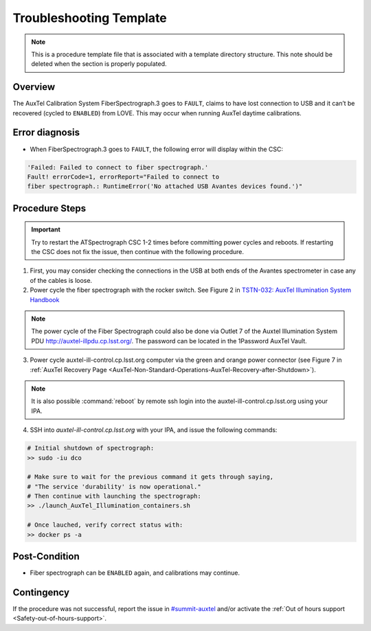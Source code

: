 .. This is a template for troubleshooting when some part of the observatory enters an abnormal state. This comment may be deleted when the template is copied to the destination.

.. Review the README in this procedure's directory on instructions to contribute.
.. Static objects, such as figures, should be stored in the _static directory. Review the _static/README in this procedure's directory on instructions to contribute.
.. Do not remove the comments that describe each section. They are included to provide guidance to contributors.
.. Do not remove other content provided in the templates, such as a section. Instead, comment out the content and include comments to explain the situation. For example:
	- If a section within the template is not needed, comment out the section title and label reference. Include a comment explaining why this is not required.
    - If a file cannot include a title (surrounded by ampersands (#)), comment out the title from the template and include a comment explaining why this is implemented (in addition to applying the ``title`` directive).

.. Include one Primary Author and list of Contributors (comma separated) between the asterisks (*):
.. |author| replace:: *Ioana Sotuela*
.. If there are no contributors, write "none" between the asterisks. Do not remove the substitution.
.. |contributors| replace:: *Kris Mortensen, Craig Lage, Michael Reuter*

.. This is the label that can be used as for cross referencing this procedure.
.. Recommended format is "Directory Name"-"Title Name"  -- Spaces should be replaced by hyphens.
.. _AT-Fiber-Spectrograph-Fault:
.. Each section should includes a label for cross referencing to a given area.
.. Recommended format for all labels is "Title Name"-"Section Name" -- Spaces should be replaced by hyphens.
.. To reference a label that isn't associated with an reST object such as a title or figure, you must include the link an explicit title using the syntax :ref:`link text <label-name>`.
.. An error will alert you of identical labels during the build process.

#########################
Troubleshooting Template
#########################

.. note::
    This is a procedure template file that is associated with a template directory structure. This note should be deleted when the section is properly populated.

.. _AT-Fiber-Spectrograph-Fault-Overview:

Overview
========

The AuxTel Calibration System FiberSpectrograph.3 goes to ``FAULT``, claims to have lost connection 
to USB and it can’t be recovered (cycled to ``ENABLED``) from LOVE. This may occur when running AuxTel 
daytime calibrations.

.. _AT-Fiber-Spectrograph-Fault-Error-Diagnosis:

Error diagnosis
===============

- When FiberSpectrograph.3 goes to ``FAULT``, the following error will display within the CSC:

.. code-block:: bash

    'Failed: Failed to connect to fiber spectrograph.'
    Fault! errorCode=1, errorReport="Failed to connect to 
    fiber spectrograph.: RuntimeError('No attached USB Avantes devices found.')"


.. _AT-Fiber-Spectrograph-Fault-Procedure-Steps:

Procedure Steps
===============

.. important::
    Try to restart the ATSpectrograph CSC 1-2 times before committing power cycles and reboots. 
    If restarting the CSC does not fix the issue, then continue with the following procedure.

1. First, you may consider checking the connections in the USB at both ends of the Avantes spectrometer 
   in case any of the cables is loose.

2. Power cycle the fiber spectrograph with the rocker switch. See Figure 2 in 
   `TSTN-032: AuxTel Illumination System Handbook <https://tstn-032.lsst.io/>`_

.. note::

    The power cycle of the Fiber Spectrograph could also be done via Outlet 7 of the 
    Auxtel Illumination System PDU http://auxtel-illpdu.cp.lsst.org/. 
    The password can be located in the 1Password AuxTel Vault. 

3. Power cycle auxtel-ill-control.cp.lsst.org computer via the green and orange power connector 
   (see Figure 7 in :ref:`AuxTel Recovery Page <AuxTel-Non-Standard-Operations-AuxTel-Recovery-after-Shutdown>`). 
   
.. note::
   
   It is also possible :command:`reboot` by remote ssh login into the auxtel-ill-control.cp.lsst.org using your IPA.

4. SSH into *auxtel-ill-control.cp.lsst.org* with your IPA, and issue the following commands:

.. code-block:: bash

    # Initial shutdown of spectrograph:
    >> sudo -iu dco

    # Make sure to wait for the previous command it gets through saying,
    # "The service 'durability' is now operational."
    # Then continue with launching the spectrograph:
    >> ./launch_AuxTel_Illumination_containers.sh

    # Once lauched, verify correct status with:
    >> docker ps -a


.. _AT-Fiber-Spectrograph-Fault-Post-Condition:

Post-Condition
==============

- Fiber spectrograph can be ``ENABLED`` again, and calibrations may continue.

.. _AT-Fiber-Spectrograph-Fault-Contingency:

Contingency
===========

.. _#summit-auxtel: https://rubin-obs.slack.com/archives/C07Q45NUK4P

If the procedure was not successful, report the issue in `#summit-auxtel`_ and/or activate the :ref:`Out of hours support <Safety-out-of-hours-support>`.